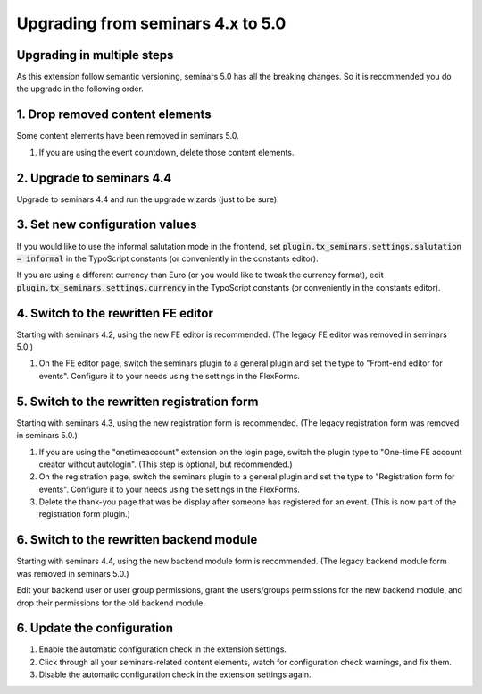 .. ==================================================
.. FOR YOUR INFORMATION
.. --------------------------------------------------
.. -*- coding: utf-8 -*- with BOM.

.. ==================================================
.. DEFINE SOME TEXTROLES
.. --------------------------------------------------
.. role::   underline
.. role::   typoscript(code)
.. role::   ts(typoscript)
   :class:  typoscript
.. role::   php(code)

==================================
Upgrading from seminars 4.x to 5.0
==================================

Upgrading in multiple steps
===========================

As this extension follow semantic versioning, seminars 5.0 has all the breaking
changes. So it is recommended you do the upgrade in the following order.

1. Drop removed content elements
================================

Some content elements have been removed in seminars 5.0.

#.  If you are using the event countdown, delete those content elements.

2. Upgrade to seminars 4.4
==========================

Upgrade to seminars 4.4 and run the upgrade wizards (just to be sure).

3. Set new configuration values
===============================

If you would like to use the informal salutation mode in the frontend, set
:typoscript:`plugin.tx_seminars.settings.salutation = informal` in the
TypoScript constants (or conveniently in the constants editor).

If you are using a different currency than Euro (or you would like to tweak
the currency format), edit :typoscript:`plugin.tx_seminars.settings.currency`
in the TypoScript constants (or conveniently in the constants editor).

4. Switch to the rewritten FE editor
====================================

Starting with seminars 4.2, using the new FE editor is recommended.
(The legacy FE editor was removed in seminars 5.0.)

#.  On the FE editor page, switch the seminars plugin to a general plugin
    and set the type to "Front-end editor for events". Configure it to your
    needs using the settings in the FlexForms.

5. Switch to the rewritten registration form
============================================

Starting with seminars 4.3, using the new registration form is recommended.
(The legacy registration form was removed in seminars 5.0.)

#.  If you are using the "onetimeaccount" extension on the login page, switch
    the plugin type to "One-time FE account creator without autologin".
    (This step is optional, but recommended.)

#.  On the registration page, switch the seminars plugin to a general plugin
    and set the type to "Registration form for events". Configure it to your
    needs using the settings in the FlexForms.

#.  Delete the thank-you page that was be display after someone has registered
    for an event. (This is now part of the registration form plugin.)

6. Switch to the rewritten backend module
=========================================

Starting with seminars 4.4, using the new backend module form is recommended.
(The legacy backend module form was removed in seminars 5.0.)

Edit your backend user or user group permissions, grant the users/groups
permissions for the new backend module, and drop their permissions for the
old backend module.

6. Update the configuration
===========================

#.  Enable the automatic configuration check in the extension settings.
#.  Click through all your seminars-related content elements, watch for
    configuration check warnings, and fix them.
#.  Disable the automatic configuration check in the extension settings again.
